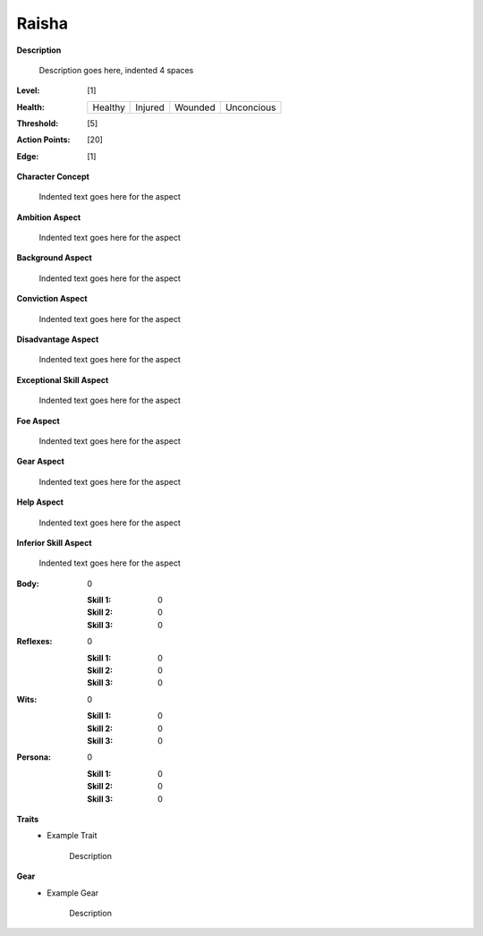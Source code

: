 Raisha
===================

**Description**

    Description goes here, indented 4 spaces

.. image:: https://i.imgur.com/w6shEXU.jpg

:Level: [1]
:Health:

    +---------+---------+---------+------------+
    | Healthy | Injured | Wounded | Unconcious |
    +---------+---------+---------+------------+

:Threshold: [5]
:Action Points: [20]
:Edge: [1]

**Character Concept**

    Indented text goes here for the aspect

**Ambition Aspect**

    Indented text goes here for the aspect

**Background Aspect**

    Indented text goes here for the aspect

**Conviction Aspect**

    Indented text goes here for the aspect

**Disadvantage Aspect**

    Indented text goes here for the aspect

**Exceptional Skill Aspect**

    Indented text goes here for the aspect

**Foe Aspect**

    Indented text goes here for the aspect

**Gear Aspect**

    Indented text goes here for the aspect

**Help Aspect**

    Indented text goes here for the aspect

**Inferior Skill Aspect**

    Indented text goes here for the aspect


:Body:
    0

    :Skill 1: 0
    :Skill 2: 0
    :Skill 3: 0
:Reflexes:
    0

    :Skill 1: 0
    :Skill 2: 0
    :Skill 3: 0
:Wits:
    0

    :Skill 1: 0
    :Skill 2: 0
    :Skill 3: 0
:Persona:
    0

    :Skill 1: 0
    :Skill 2: 0
    :Skill 3: 0

**Traits**
    * Example Trait

          Description

**Gear**
    * Example Gear

          Description
